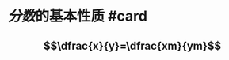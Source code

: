 * [[分数]]的基本性质 #card
:PROPERTIES:
:card-last-interval: 3.86
:card-repeats: 2
:card-ease-factor: 2.7
:card-next-schedule: 2022-10-03T09:04:36.703Z
:card-last-reviewed: 2022-09-29T13:04:36.703Z
:card-last-score: 5
:END:
** $$\dfrac{x}{y}=\dfrac{xm}{ym}$$